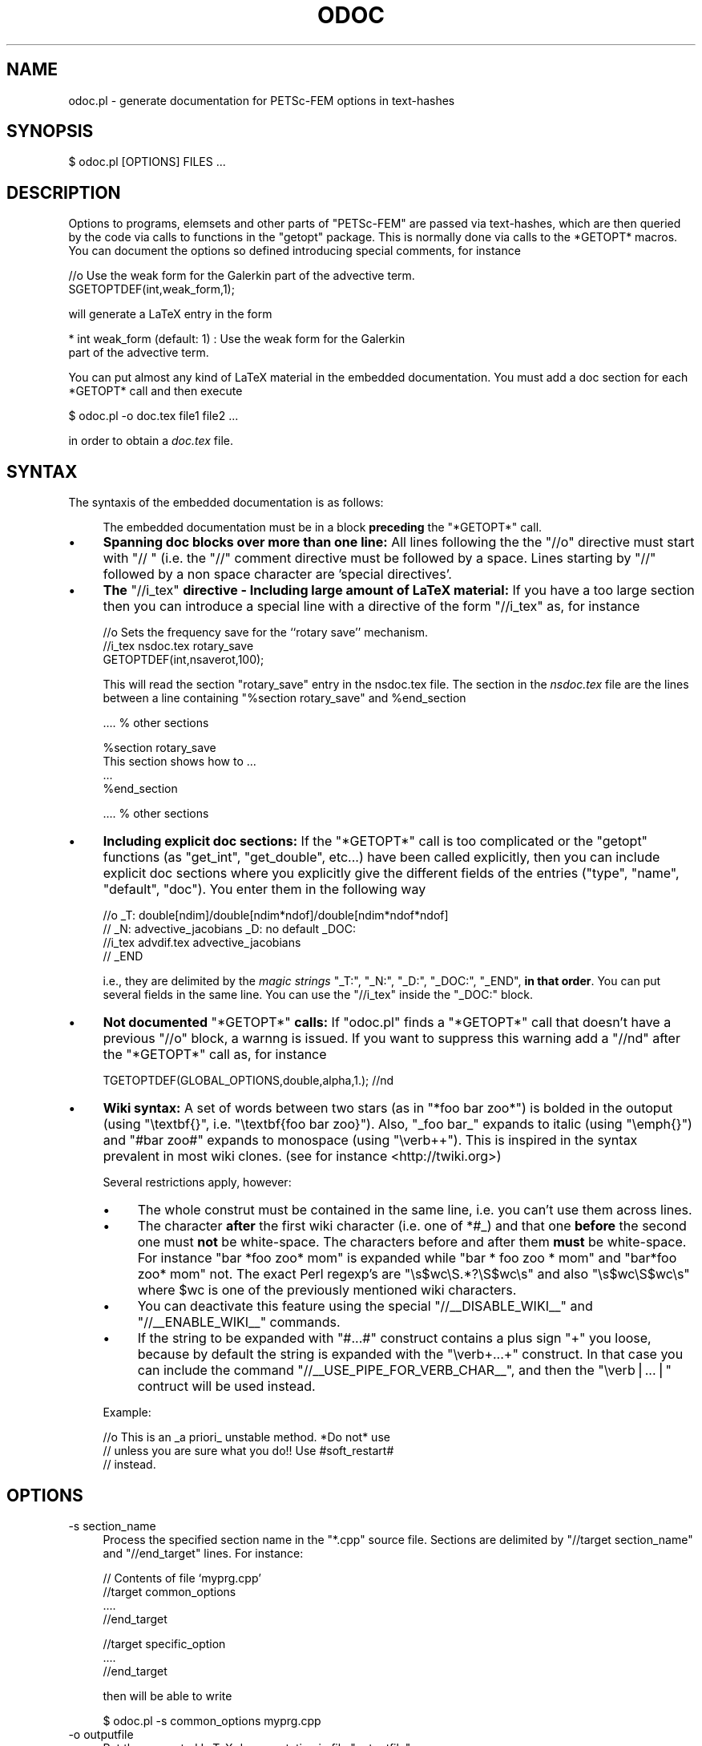 .\" Automatically generated by Pod::Man v1.37, Pod::Parser v1.32
.\"
.\" Standard preamble:
.\" ========================================================================
.de Sh \" Subsection heading
.br
.if t .Sp
.ne 5
.PP
\fB\\$1\fR
.PP
..
.de Sp \" Vertical space (when we can't use .PP)
.if t .sp .5v
.if n .sp
..
.de Vb \" Begin verbatim text
.ft CW
.nf
.ne \\$1
..
.de Ve \" End verbatim text
.ft R
.fi
..
.\" Set up some character translations and predefined strings.  \*(-- will
.\" give an unbreakable dash, \*(PI will give pi, \*(L" will give a left
.\" double quote, and \*(R" will give a right double quote.  | will give a
.\" real vertical bar.  \*(C+ will give a nicer C++.  Capital omega is used to
.\" do unbreakable dashes and therefore won't be available.  \*(C` and \*(C'
.\" expand to `' in nroff, nothing in troff, for use with C<>.
.tr \(*W-|\(bv\*(Tr
.ds C+ C\v'-.1v'\h'-1p'\s-2+\h'-1p'+\s0\v'.1v'\h'-1p'
.ie n \{\
.    ds -- \(*W-
.    ds PI pi
.    if (\n(.H=4u)&(1m=24u) .ds -- \(*W\h'-12u'\(*W\h'-12u'-\" diablo 10 pitch
.    if (\n(.H=4u)&(1m=20u) .ds -- \(*W\h'-12u'\(*W\h'-8u'-\"  diablo 12 pitch
.    ds L" ""
.    ds R" ""
.    ds C` ""
.    ds C' ""
'br\}
.el\{\
.    ds -- \|\(em\|
.    ds PI \(*p
.    ds L" ``
.    ds R" ''
'br\}
.\"
.\" If the F register is turned on, we'll generate index entries on stderr for
.\" titles (.TH), headers (.SH), subsections (.Sh), items (.Ip), and index
.\" entries marked with X<> in POD.  Of course, you'll have to process the
.\" output yourself in some meaningful fashion.
.if \nF \{\
.    de IX
.    tm Index:\\$1\t\\n%\t"\\$2"
..
.    nr % 0
.    rr F
.\}
.\"
.\" For nroff, turn off justification.  Always turn off hyphenation; it makes
.\" way too many mistakes in technical documents.
.hy 0
.if n .na
.\"
.\" Accent mark definitions (@(#)ms.acc 1.5 88/02/08 SMI; from UCB 4.2).
.\" Fear.  Run.  Save yourself.  No user-serviceable parts.
.    \" fudge factors for nroff and troff
.if n \{\
.    ds #H 0
.    ds #V .8m
.    ds #F .3m
.    ds #[ \f1
.    ds #] \fP
.\}
.if t \{\
.    ds #H ((1u-(\\\\n(.fu%2u))*.13m)
.    ds #V .6m
.    ds #F 0
.    ds #[ \&
.    ds #] \&
.\}
.    \" simple accents for nroff and troff
.if n \{\
.    ds ' \&
.    ds ` \&
.    ds ^ \&
.    ds , \&
.    ds ~ ~
.    ds /
.\}
.if t \{\
.    ds ' \\k:\h'-(\\n(.wu*8/10-\*(#H)'\'\h"|\\n:u"
.    ds ` \\k:\h'-(\\n(.wu*8/10-\*(#H)'\`\h'|\\n:u'
.    ds ^ \\k:\h'-(\\n(.wu*10/11-\*(#H)'^\h'|\\n:u'
.    ds , \\k:\h'-(\\n(.wu*8/10)',\h'|\\n:u'
.    ds ~ \\k:\h'-(\\n(.wu-\*(#H-.1m)'~\h'|\\n:u'
.    ds / \\k:\h'-(\\n(.wu*8/10-\*(#H)'\z\(sl\h'|\\n:u'
.\}
.    \" troff and (daisy-wheel) nroff accents
.ds : \\k:\h'-(\\n(.wu*8/10-\*(#H+.1m+\*(#F)'\v'-\*(#V'\z.\h'.2m+\*(#F'.\h'|\\n:u'\v'\*(#V'
.ds 8 \h'\*(#H'\(*b\h'-\*(#H'
.ds o \\k:\h'-(\\n(.wu+\w'\(de'u-\*(#H)/2u'\v'-.3n'\*(#[\z\(de\v'.3n'\h'|\\n:u'\*(#]
.ds d- \h'\*(#H'\(pd\h'-\w'~'u'\v'-.25m'\f2\(hy\fP\v'.25m'\h'-\*(#H'
.ds D- D\\k:\h'-\w'D'u'\v'-.11m'\z\(hy\v'.11m'\h'|\\n:u'
.ds th \*(#[\v'.3m'\s+1I\s-1\v'-.3m'\h'-(\w'I'u*2/3)'\s-1o\s+1\*(#]
.ds Th \*(#[\s+2I\s-2\h'-\w'I'u*3/5'\v'-.3m'o\v'.3m'\*(#]
.ds ae a\h'-(\w'a'u*4/10)'e
.ds Ae A\h'-(\w'A'u*4/10)'E
.    \" corrections for vroff
.if v .ds ~ \\k:\h'-(\\n(.wu*9/10-\*(#H)'\s-2\u~\d\s+2\h'|\\n:u'
.if v .ds ^ \\k:\h'-(\\n(.wu*10/11-\*(#H)'\v'-.4m'^\v'.4m'\h'|\\n:u'
.    \" for low resolution devices (crt and lpr)
.if \n(.H>23 .if \n(.V>19 \
\{\
.    ds : e
.    ds 8 ss
.    ds o a
.    ds d- d\h'-1'\(ga
.    ds D- D\h'-1'\(hy
.    ds th \o'bp'
.    ds Th \o'LP'
.    ds ae ae
.    ds Ae AE
.\}
.rm #[ #] #H #V #F C
.\" ========================================================================
.\"
.IX Title "ODOC 1"
.TH ODOC 1 "2008-09-07" "perl v5.8.8" "User Contributed Perl Documentation"
.SH "NAME"
odoc.pl \- generate documentation for PETSc\-FEM options in text\-hashes
.SH "SYNOPSIS"
.IX Header "SYNOPSIS"
.Vb 1
\&    $ odoc.pl [OPTIONS] FILES ...
.Ve
.SH "DESCRIPTION"
.IX Header "DESCRIPTION"
Options  to programs,  elemsets and  other parts  of  \f(CW\*(C`PETSc\-FEM\*(C'\fR are
passed via text\-hashes, which are  then queried by the code via calls
to functions in the \f(CW\*(C`getopt\*(C'\fR package. This is normally done via calls
to  the *GETOPT*  macros.  You  can document  the  options so  defined
introducing special comments, for instance
.PP
.Vb 2
\&  //o Use the weak form for the Galerkin part of the advective term. 
\&  SGETOPTDEF(int,weak_form,1);
.Ve
.PP
will generate a LaTeX entry in the form 
.PP
.Vb 2
\&    * int weak_form (default: 1) : Use the weak form for the Galerkin 
\&                       part of the advective term.
.Ve
.PP
You  can  put  almost any  kind  of  LaTeX  material in  the  embedded
documentation.  You must add a  doc section for each *GETOPT* call and
then execute
.PP
.Vb 1
\&  $ odoc.pl -o doc.tex file1 file2 ...
.Ve
.PP
in order to obtain a \fIdoc.tex\fR file. 
.SH "SYNTAX"
.IX Header "SYNTAX"
The syntaxis of the embedded documentation is as follows:
.Sp
.RS 4
The  embedded  documentation  must  be  in a  block  \fBpreceding\fR  the
\&\f(CW\*(C`*GETOPT*\*(C'\fR call.
.RE
.IP "\(bu" 4
\&\fBSpanning doc  blocks over more  than one line:\fR All  lines following
the  the \f(CW\*(C`//o\*(C'\fR  directive  must start  with  \f(CW\*(C`// \*(C'\fR  (i.e. the  \f(CW\*(C`//\*(C'\fR
comment  directive must  be followed  by a  space.  Lines  starting by
\&\f(CW\*(C`//\*(C'\fR followed by a non space character are 'special directives'.
.IP "\(bu" 4
\&\fBThe  \fR\f(CW\*(C`//i_tex\*(C'\fR\fB  directive  \-  Including large  amount  of  LaTeX
material:\fR If  you have a too  large section then you  can introduce a
special line with a directive of the form \f(CW\*(C`//i_tex\*(C'\fR as, for instance
.Sp
.Vb 3
\&  //o Sets the frequency save for the ``rotary save'' mechanism. 
\&  //i_tex nsdoc.tex rotary_save
\&  GETOPTDEF(int,nsaverot,100);
.Ve
.Sp
This  will read  the  section \f(CW\*(C`rotary_save\*(C'\fR  entry  in the  nsdoc.tex
file. The  section in  the \fInsdoc.tex\fR file  are the lines  between a
line containing \f(CW\*(C`%section rotary_save\*(C'\fR and \f(CW%end_section\fR
.Sp
.Vb 1
\&   .... % other sections
.Ve
.Sp
.Vb 4
\&   %section rotary_save
\&   This section shows how to ...
\&   ...
\&   %end_section
.Ve
.Sp
.Vb 1
\&   .... % other sections
.Ve
.IP "\(bu" 4
\&\fBIncluding  explicit doc sections:\fR  If the  \f(CW\*(C`*GETOPT*\*(C'\fR call  is too
complicated or the  \f(CW\*(C`getopt\*(C'\fR functions (as \f(CW\*(C`get_int\*(C'\fR, \f(CW\*(C`get_double\*(C'\fR,
etc...) have been called explicitly, then you can include explicit doc
sections where you explicitly give the different fields of the entries
(\f(CW\*(C`type\*(C'\fR,  \f(CW\*(C`name\*(C'\fR,  \f(CW\*(C`default\*(C'\fR,  \f(CW\*(C`doc\*(C'\fR).  You  enter  them  in  the
following way
.Sp
.Vb 4
\&    //o _T: double[ndim]/double[ndim*ndof]/double[ndim*ndof*ndof] 
\&    //  _N: advective_jacobians _D: no default  _DOC: 
\&    //i_tex advdif.tex advective_jacobians
\&    //  _END
.Ve
.Sp
i.e.,  they are  delimited  by the  \fImagic  strings\fR \f(CW\*(C`_T:\*(C'\fR,  \f(CW\*(C`_N:\*(C'\fR,
\&\f(CW\*(C`_D:\*(C'\fR,  \f(CW\*(C`_DOC:\*(C'\fR, \f(CW\*(C`_END\*(C'\fR,  \fBin that  order\fR.  You  can  put several
fields  in the  same  line.  You  can  use the  \f(CW\*(C`//i_tex\*(C'\fR inside  the
\&\f(CW\*(C`_DOC:\*(C'\fR block.
.IP "\(bu" 4
\&\fBNot documented \fR\f(CW\*(C`*GETOPT*\*(C'\fR\fB calls:\fR If \f(CW\*(C`odoc.pl\*(C'\fR finds a \f(CW\*(C`*GETOPT*\*(C'\fR
call that doesn't have a previous \f(CW\*(C`//o\*(C'\fR block, a warnng is issued. If
you want to suppress this  warning add a \f(CW\*(C`//nd\*(C'\fR after the \f(CW\*(C`*GETOPT*\*(C'\fR
call as, for instance
.Sp
.Vb 1
\&   TGETOPTDEF(GLOBAL_OPTIONS,double,alpha,1.); //nd
.Ve
.IP "\(bu" 4
\&\fBWiki syntax:\fR A set of words between two stars (as in \f(CW\*(C`*foo bar
zoo*\*(C'\fR) is bolded in the outoput (using \f(CW\*(C`\etextbf{}\*(C'\fR,
i.e. \f(CW\*(C`\etextbf{foo bar zoo}\*(C'\fR). Also, \f(CW\*(C`_foo bar_\*(C'\fR expands to italic
(using \f(CW\*(C`\eemph{}\*(C'\fR) and \f(CW\*(C`#bar zoo#\*(C'\fR expands to monospace (using
\&\f(CW\*(C`\everb++\*(C'\fR). This is inspired in the syntax prevalent in most wiki
clones. (see for instance <http://twiki.org>)
.Sp
Several restrictions apply, however:
.RS 4
.IP "\(bu" 4
The whole construt must be contained in the same line, i.e. you can't
use them across lines.
.IP "\(bu" 4
The character \fBafter\fR the first wiki character (i.e. one of \f(CW*#_\fR)
and that one \fBbefore\fR the second one must \fBnot\fR be white\-space. The
characters before and after them \fBmust\fR be white\-space. For instance
\&\f(CW\*(C`bar *foo zoo* mom\*(C'\fR is expanded while \f(CW\*(C`bar * foo zoo * mom\*(C'\fR and
\&\f(CW\*(C`bar*foo zoo* mom\*(C'\fR not. The exact Perl regexp's are
\&\f(CW\*(C`\es$wc\eS.*?\eS$wc\es\*(C'\fR and also \f(CW\*(C`\es$wc\eS$wc\es\*(C'\fR where \f(CW$wc\fR is one of
the previously mentioned wiki characters.
.IP "\(bu" 4
You can deactivate this feature using the special
\&\f(CW\*(C`//_\|_DISABLE_WIKI_\|_\*(C'\fR and \f(CW\*(C`//_\|_ENABLE_WIKI_\|_\*(C'\fR commands. 
.IP "\(bu" 4
If the string to be expanded with \f(CW\*(C`#...#\*(C'\fR construct contains a plus
sign \f(CW\*(C`+\*(C'\fR you loose, because by default the string is expanded with 
the \f(CW\*(C`\everb+...+\*(C'\fR construct. In that case you can include the 
command \f(CW\*(C`//_\|_USE_PIPE_FOR_VERB_CHAR_\|_\*(C'\fR, and then the \f(CW\*(C`\everb|...|\*(C'\fR
contruct will be used instead. 
.RE
.RS 4
.Sp
Example:
.Sp
.Vb 3
\& //o This is an _a priori_ unstable method. *Do not* use
\& //  unless you are sure what you do!! Use #soft_restart#
\& //  instead.
.Ve
.RE
.SH "OPTIONS"
.IX Header "OPTIONS"
.IP "\-s section_name" 4
.IX Item "-s section_name"
Process the specified section name in
the \f(CW\*(C`*.cpp\*(C'\fR source file. Sections are delimited by \f(CW\*(C`//target
section_name\*(C'\fR and \f(CW\*(C`//end_target\*(C'\fR lines. For instance:
.Sp
.Vb 4
\&  // Contents of file `myprg.cpp'
\&  //target common_options
\&  ....
\&  //end_target
.Ve
.Sp
.Vb 3
\&  //target specific_option
\&  ....
\&  //end_target
.Ve
.Sp
then will be able to write
.Sp
.Vb 1
\&   $ odoc.pl -s common_options myprg.cpp
.Ve
.IP "\-o outputfile" 4
.IX Item "-o outputfile"
Put the generated LaTeX documentation in file \f(CW\*(C`outputfile\*(C'\fR. 
.IP "\-h" 4
.IX Item "-h"
Give help.
.SH "AUTHOR"
.IX Header "AUTHOR"
Mario A. Storti <mario.storti@gmail.com>
